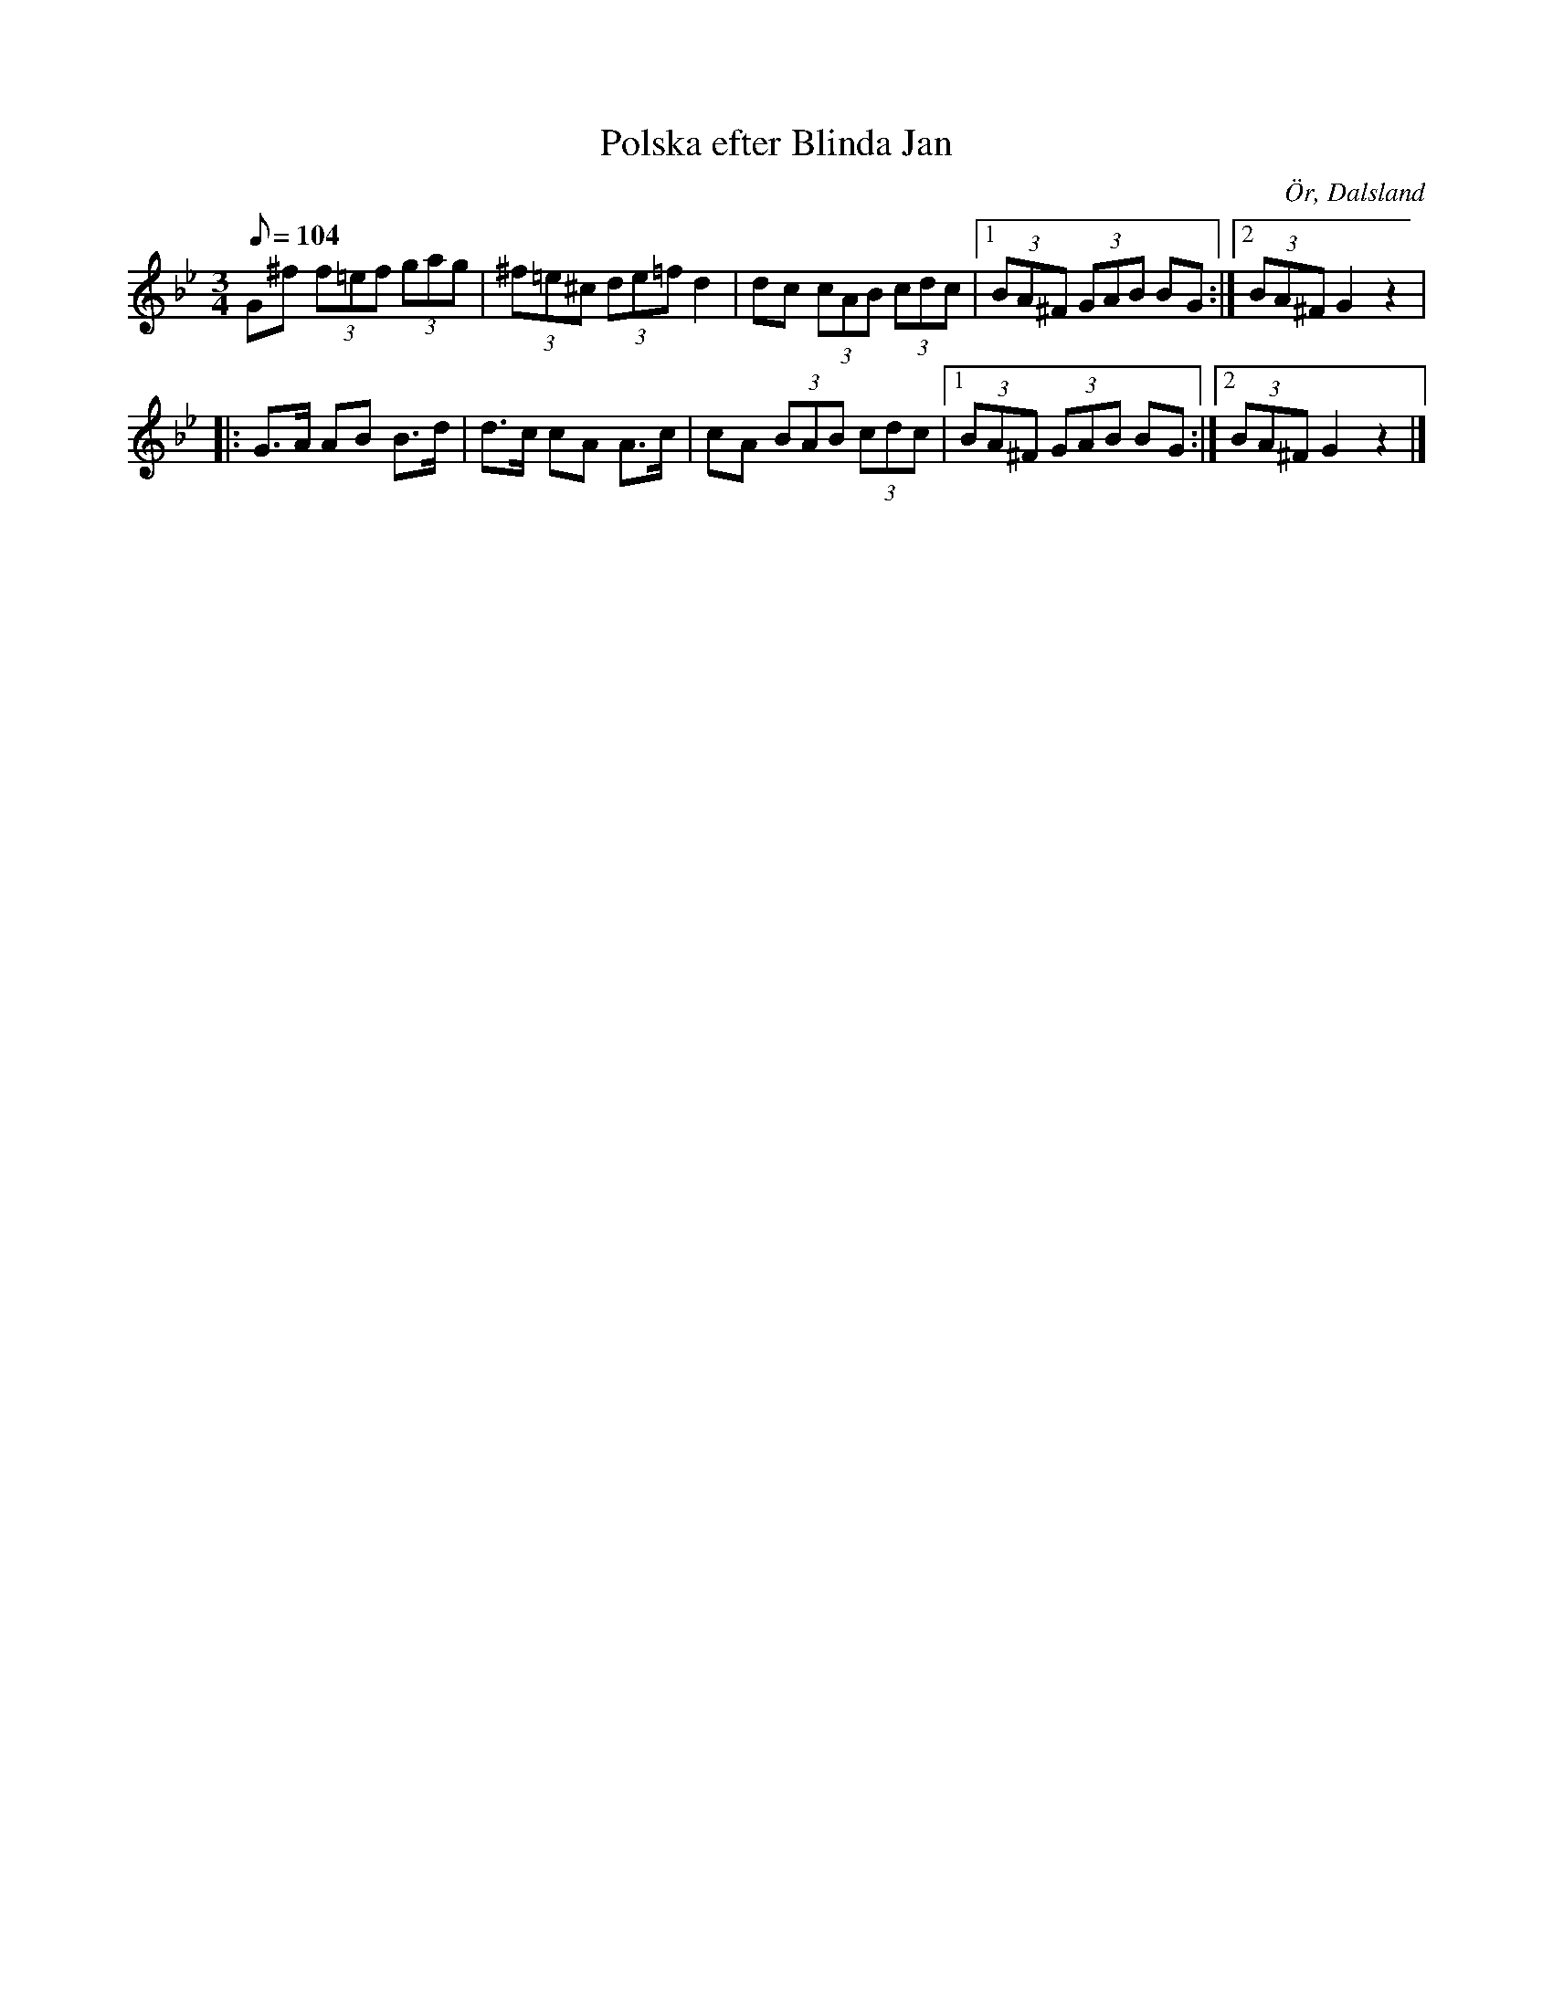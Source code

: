 %%abc-charset utf-8

X:42
T:Polska efter Blinda Jan
R:Polska
Z:C-G Magnusson, 2008-10-06
O:Ör, Dalsland
B:Femtio polskor från Wermland och Dal, nr 42
N:Spelas långsamt
M:3/4
L:1/8
Q:104
K:Gm
G^f (3f=ef (3gag | (3^f=e^c (3de=f d2 | dc (3cAB (3cdc |1 (3BA^F (3GAB BG :|2 (3BA^F G2 z2 |
|: G>A AB B>d | d>c cA A>c | cA (3BAB (3cdc |1 (3BA^F (3GAB BG :|2 (3BA^F G2 z2 |]

